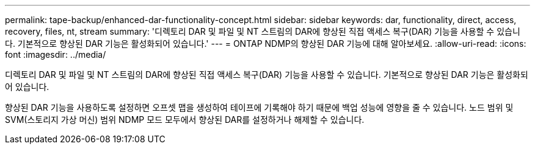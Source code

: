 ---
permalink: tape-backup/enhanced-dar-functionality-concept.html 
sidebar: sidebar 
keywords: dar, functionality, direct, access, recovery, files, nt, stream 
summary: '디렉토리 DAR 및 파일 및 NT 스트림의 DAR에 향상된 직접 액세스 복구(DAR) 기능을 사용할 수 있습니다. 기본적으로 향상된 DAR 기능은 활성화되어 있습니다.' 
---
= ONTAP NDMP의 향상된 DAR 기능에 대해 알아보세요.
:allow-uri-read: 
:icons: font
:imagesdir: ../media/


[role="lead"]
디렉토리 DAR 및 파일 및 NT 스트림의 DAR에 향상된 직접 액세스 복구(DAR) 기능을 사용할 수 있습니다. 기본적으로 향상된 DAR 기능은 활성화되어 있습니다.

향상된 DAR 기능을 사용하도록 설정하면 오프셋 맵을 생성하여 테이프에 기록해야 하기 때문에 백업 성능에 영향을 줄 수 있습니다. 노드 범위 및 SVM(스토리지 가상 머신) 범위 NDMP 모드 모두에서 향상된 DAR를 설정하거나 해제할 수 있습니다.
